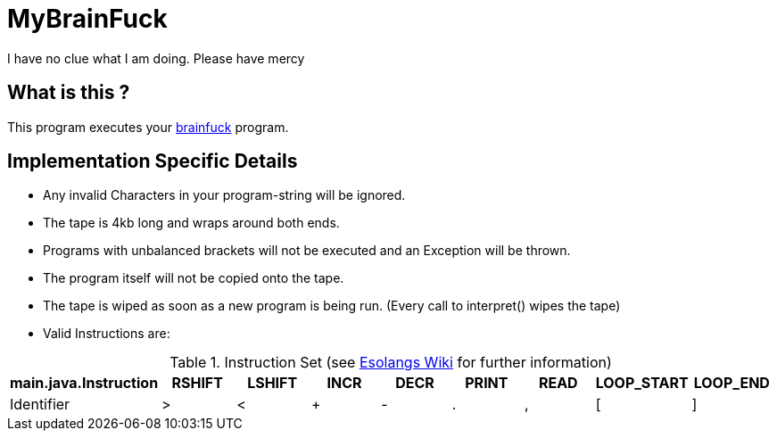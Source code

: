 = MyBrainFuck

I have no clue what I am doing. Please have mercy


== What is this ?
This program executes your https://esolangs.org/wiki/Brainfuck[brainfuck] program.

== Implementation Specific Details

- Any invalid Characters in your program-string will be ignored.
- The tape is 4kb long and wraps around both ends.
- Programs with unbalanced brackets will not be executed and an Exception will be thrown.
- The program itself will not be copied onto the tape.
- The tape is wiped as soon as a new program is being run. (Every call to interpret() wipes the tape)
- Valid Instructions are:

.Instruction Set (see https://esolangs.org/wiki/Brainfuck#Language_overview[Esolangs Wiki] for further information)
|===
|main.java.Instruction|RSHIFT |LSHIFT |INCR |DECR |PRINT |READ |LOOP_START |LOOP_END

|Identifier
|>
|<
|+
|-
|.
|,
|[
|]
|===
